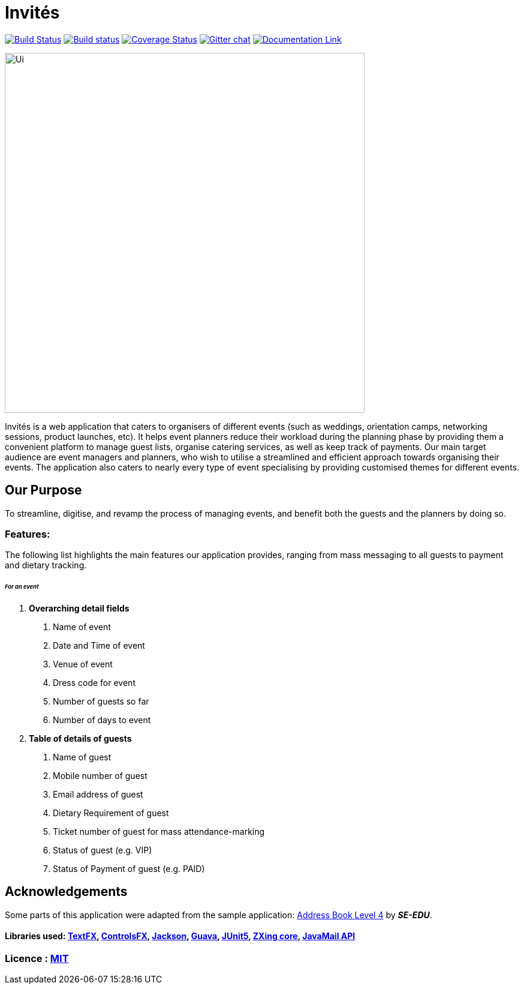 # Invités
ifdef::env-github,env-browser[:relfileprefix: docs/]

https://travis-ci.org/CS2113-AY1819S1-F09-3/main[image:https://travis-ci.org/CS2113-AY1819S1-F09-3/main.svg?branch=master[Build Status]]
https://ci.appveyor.com/project/aaryamNUS/main[image:https://ci.appveyor.com/api/projects/status/bdt6xr7o98ea332r?svg=true[Build status]]
https://coveralls.io/github/CS2113-AY1819S1-F09-3/main?branch=master[image:https://coveralls.io/repos/github/CS2113-AY1819S1-F09-3/main/badge.svg?branch=master[Coverage Status]]
https://gitter.im/se-edu/Lobby[image:https://badges.gitter.im/se-edu/Lobby.svg[Gitter chat]]
https://cs2113-ay1819s1-f09-3.github.io/main/[image:https://img.shields.io/badge/Documentation-Online-green.svg[Documentation Link]]

ifdef::env-github[]
image::docs/images/Ui.png[width="600"]
endif::[]

ifndef::env-github[]
image::images/Ui.png[width="600"]
endif::[]


Invités is a web application that caters to organisers of different events (such as weddings, orientation camps, networking sessions, product launches, etc). It helps event planners reduce their workload during the planning phase by providing them
a convenient platform to manage guest lists, organise catering services, as well as keep track of payments. Our main target audience are event managers and planners, who wish to utilise a streamlined and efficient approach towards organising their
events. The application also caters to nearly every type of event specialising by providing customised themes for different events.

## Our Purpose
To streamline, digitise, and revamp the process of managing events, and benefit both the guests and the planners by doing so.

### Features:
The following list highlights the main features our application provides, ranging from mass messaging to all guests to payment and dietary tracking.


###### __For an event __

1. *Overarching detail fields*

    a. Name of event

    b. Date and Time of event

    c. Venue of event

    d. Dress code for event

    e. Number of guests so far

    f. Number of days to event


2. *Table of details of guests*

    a. Name of guest

    b. Mobile number of guest

    c. Email address of guest

    d. Dietary Requirement of guest

    e. Ticket number of guest for mass attendance-marking

    f. Status of guest (e.g. VIP)

    g. Status of Payment of guest (e.g. PAID)

## Acknowledgements
Some parts of this application were adapted from the sample application: https://github.com/se-edu/addressbook-level4[Address Book Level 4] by *_SE-EDU_*.

#### Libraries used: https://github.com/TestFX/TestFX[TextFX], https://bitbucket.org/controlsfx/controlsfx/[ControlsFX], https://github.com/FasterXML/jackson[Jackson], https://github.com/google/guava[Guava], https://github.com/junit-team/junit5[JUnit5], https://mvnrepository.com/artifact/com.google.zxing/core[ZXing core], https://javaee.github.io/javamail/docs/api/[JavaMail API]
### Licence : link:LICENSE[MIT]
